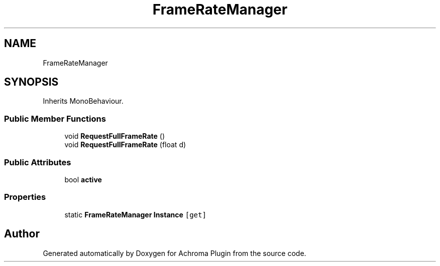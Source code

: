 .TH "FrameRateManager" 3 "Achroma Plugin" \" -*- nroff -*-
.ad l
.nh
.SH NAME
FrameRateManager
.SH SYNOPSIS
.br
.PP
.PP
Inherits MonoBehaviour\&.
.SS "Public Member Functions"

.in +1c
.ti -1c
.RI "void \fBRequestFullFrameRate\fP ()"
.br
.ti -1c
.RI "void \fBRequestFullFrameRate\fP (float d)"
.br
.in -1c
.SS "Public Attributes"

.in +1c
.ti -1c
.RI "bool \fBactive\fP"
.br
.in -1c
.SS "Properties"

.in +1c
.ti -1c
.RI "static \fBFrameRateManager\fP \fBInstance\fP\fC [get]\fP"
.br
.in -1c

.SH "Author"
.PP 
Generated automatically by Doxygen for Achroma Plugin from the source code\&.
